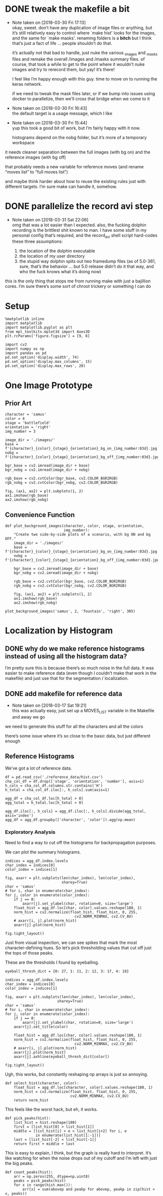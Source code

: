 #+PROPERTY: header-args:jupyter  :session smash
#+PROPERTY: header-args:jupyter+ :kernel datasci-smash
#+PROPERTY: header-args:jupyter+ :output-dir ./jupyter_images

* DONE tweak the makefile a bit
CLOSED: [2018-03-30 Fri 17:18]
- Note taken on [2018-03-30 Fri 17:13] \\
  okay, sweet.  don’t have any duplication of image files or anything, but it’s still relatively easy to control where `make hist' looks for the images, and the same for `make masks'.  renaming folders is a *bitch* but I think that’s just a fact of life … people shouldn’t do that.
  
  it’s actually not that bad to handle, just nuke the various _images and _masks files and remake the overall /images and /masks summary files.  of course, that took a while to get to the point where it wouldn’t nuke images and try to rerecord them, but yay!  it’s there!
  
  I feel like I’m happy enough with this guy.  time to move on to running the keras network.  
  
  if we need to tweak the mask files later, or if we bump into issues using docker to parallelize, then we’ll cross that bridge when we come to it
- Note taken on [2018-03-30 Fri 16:43] \\
  the default target is a usage message, which I like
- Note taken on [2018-03-30 Fri 15:44] \\
  yup this took a good bit of work, but I’m fairly happy with it now.
  
  histograms depend on the nobg folder, but it’s more of a temporary workspace
it needs cleaner separation between the full images (with bg on) and the reference images (with bg off)

that probably needs a new variable for reference moves (and rename “moves list” to “full moves list”)

and maybe think harder about how to reuse the existing rules just with different targets.  I’m sure make can handle it, somehow.

* DONE parallelize the record avi step
CLOSED: [2018-03-31 Sat 22:08]
- Note taken on [2018-03-31 Sat 22:06] \\
  omg that was a lot easier than I expected.  also, the fucking dolphin recording is the brittlest shit known to man.  I have some stuff in my personal config that’s required, and the record_avi shell script hard-codes these three assumptions:
  
  1. the location of the dolphin executable
  2. the location of my user directory
  3. the stupid way dolphin spits out two framedump files (as of 5.0-361, sure, that’s the behavior … but 5.0 release didn’t do it that way, and who the fuck knows what it’s doing now)
this is the only thing that stops me from running make with just a bajillion cores.  I’m sure there’s some sort of chroot trickery or something I can do

* Setup

#+BEGIN_SRC jupyter
  %matplotlib inline
  import matplotlib
  import matplotlib.pyplot as plt
  from mpl_toolkits.mplot3d import Axes3D
  plt.rcParams['figure.figsize'] = [9, 8]
#+END_SRC

#+RESULTS:

#+BEGIN_SRC jupyter
  import cv2
  import numpy as np
  import pandas as pd
  pd.set_option('display.width', 74)
  pd.set_option('display.max_columns', 15)
  pd.set_option('display.max_rows', 20)
#+END_SRC

#+RESULTS:

* One Image Prototype
** Prior Art

#+BEGIN_SRC jupyter
  character = 'samus'
  color = 4
  stage = 'battlefield'
  orientation = 'right'
  img_number = 3
#+END_SRC

#+RESULTS:

#+BEGIN_SRC jupyter
  image_dir = './images/'
  base = f'{character}_{color}_{stage}_{orientation}_bg_on_{img_number:03d}.jpg'
  nobg = f'{character}_{color}_{stage}_{orientation}_bg_off_{img_number:03d}.jpg'
#+END_SRC

#+RESULTS:

#+BEGIN_SRC jupyter
  bgr_base = cv2.imread(image_dir + base)
  bgr_nobg = cv2.imread(image_dir + nobg)

  rgb_base = cv2.cvtColor(bgr_base, cv2.COLOR_BGR2RGB)
  rgb_nobg = cv2.cvtColor(bgr_nobg, cv2.COLOR_BGR2RGB)
#+END_SRC

#+RESULTS:

#+BEGIN_SRC jupyter :results file
  fig, (ax1, ax2) = plt.subplots(1, 2)
  ax1.imshow(rgb_base)
  ax2.imshow(rgb_nobg)
#+END_SRC

#+RESULTS:
[[file:./jupyter_images/93298Tod.png]]

** Convenience Function

#+BEGIN_SRC jupyter
  def plot_background_images(character, color, stage, orientation,
                             img_number):
      "Create two side-by-side plots of a scenario, with bg ON and bg OFF."
      image_dir = './images/'
      base = f'{character}_{color}_{stage}_{orientation}_bg_on_{img_number:03d}.jpg'
      nobg = f'{character}_{color}_{stage}_{orientation}_bg_off_{img_number:03d}.jpg'

      bgr_base = cv2.imread(image_dir + base)
      bgr_nobg = cv2.imread(image_dir + nobg)

      rgb_base = cv2.cvtColor(bgr_base, cv2.COLOR_BGR2RGB)
      rgb_nobg = cv2.cvtColor(bgr_nobg, cv2.COLOR_BGR2RGB)

      fig, (ax1, ax2) = plt.subplots(1, 2)
      ax1.imshow(rgb_base)
      ax2.imshow(rgb_nobg)
#+END_SRC

#+RESULTS:

#+BEGIN_SRC jupyter :results file
  plot_background_images('samus', 2, 'fountain', 'right', 305)
#+END_SRC

#+RESULTS:
[[file:./jupyter_images/93298gyj.png]]

* Localization by Histogram

** DONE why do we make reference histograms instead of using all the histogram data?
CLOSED: [2018-03-05 Mon 14:29]
I’m pretty sure this is because there’s so much noise in the full data.  It was easier to make reference data (even though I couldn’t make that work in the makefile) and just use that for the segmentation / localization.

** DONE add makefile for reference data
CLOSED: [2018-03-17 Sat 19:21]
- Note taken on [2018-03-17 Sat 19:21] \\
  this was actually easy, just set up a MOVES_LIST variable in the Makefile and away we go
we need to generate this stuff for all the characters and all the colors

there’s some issue where it’s so close to the basic data, but just different enough

** Reference Histograms
We’ve got a lot of reference data.
#+BEGIN_SRC jupyter
  df = pd.read_csv('./reference_data/hist.csv')
  cha_col_df = df.drop(['stage', 'orientation', 'number'], axis=1)
  h_cols = cha_col_df.columns.str.contains('H')
  h_total = cha_col_df.iloc[:, h_cols].sum(axis=1)

  agg_df = cha_col_df.loc[h_total > 0]
  agg_total = h_total.loc[h_total > 0]

  agg_df.iloc[:, h_cols] = agg_df.iloc[:, h_cols].divide(agg_total, axis='index')
  agg_df = agg_df.groupby(['character', 'color']).agg(np.mean)
#+END_SRC

#+RESULTS:

*** Exploratory Analysis
:PROPERTIES:
:header-args:jupyter+: :exports none
:END:
Need to find a way to cut off the histograms for backpropagation purposes.

We can plot the summary histograms.
#+BEGIN_SRC jupyter :results file
  indices = agg_df.index.levels
  char_index = indices[0]
  color_index = indices[1]

  fig, axarr = plt.subplots(len(char_index), len(color_index),
                            sharey=True)
  char = 'samus'
  # for i, char in enumerate(char_index):
  for j, color in enumerate(color_index):
      if j == 0:
          axarr[j].set_ylabel(char, rotation=0, size='large')
      float_hist = agg_df.loc[char, color].values.reshape(180, 1)
      norm_hist = cv2.normalize(float_hist, float_hist, 0, 255,
                                  cv2.NORM_MINMAX, cv2.CV_8U)
      # axarr[i, j].plot(norm_hist)
      axarr[j].plot(norm_hist)

  fig.tight_layout()
#+END_SRC

#+RESULTS:
[[file:./jupyter_images/58906J8V.png]]

Just from visual inspection, we can see spikes that mark the most character-defining hues.  So let’s pick thresholding values that cut off just the tops of those peaks.

These are the thresholds I found by eyeballing.
#+BEGIN_SRC jupyter
  eyeball_thresh_dict = {0: 27, 1: 11, 2: 12, 3: 17, 4: 18}
#+END_SRC

#+RESULTS:

#+BEGIN_SRC jupyter :results file
  indices = agg_df.index.levels
  char_index = indices[0]
  color_index = indices[1]

  fig, axarr = plt.subplots(len(char_index), len(color_index),
                          sharey=True)
  char = 'samus'
  # for i, char in enumerate(char_index):
  for j, color in enumerate(color_index):
      if j == 0:
          axarr[j].set_ylabel(char, rotation=0, size='large')
      axarr[j].set_title(color)

      float_hist = agg_df.loc[char, color].values.reshape(180, 1)
      norm_hist = cv2.normalize(float_hist, float_hist, 0, 255,
                                  cv2.NORM_MINMAX, cv2.CV_8U)
      # axarr[i, j].plot(norm_hist)
      axarr[j].plot(norm_hist)
      axarr[j].axhline(eyeball_thresh_dict[color])

  fig.tight_layout()
#+END_SRC

#+RESULTS:
[[file:./jupyter_images/932986Gw.png]]

Ugh, this works, but constantly reshaping np arrays is just so annoying.
#+BEGIN_SRC jupyter
  def select_hist(character, color):
      float_hist = agg_df.loc[character, color].values.reshape(180, 1)
      norm_hist = cv2.normalize(float_hist, float_hist, 0, 255,
                                cv2.NORM_MINMAX, cv2.CV_8U)
      return norm_hist
#+END_SRC

#+RESULTS:

This feels like the worst hack, but eh, it works.
#+BEGIN_SRC jupyter
  def pick_peaks(hist):
      list_hist = hist.reshape(180)
      first = [list_hist[0] > list_hist[1]]
      middle = [list_hist[i] < e > list_hist[i+2] for i, e
                in enumerate(list_hist[1:-1])]
      last = [list_hist[-2] < list_hist[-1]]
      return first + middle + last
#+END_SRC

#+RESULTS:

This is easy to explain, I think, but the graph is really hard to interpret.  It’s like watching for when the noise drops out of my cutoff and I’m left with just the big peaks.
#+BEGIN_SRC jupyter
  def count_peaks(hist):
      arr = np.zeros(255, dtype=np.uint8)
      peaks = pick_peaks(hist)
      for x in range(hist.max()):
          arr[x] = sum(abovep and peakp for abovep, peakp in zip(hist > x, peaks))
      return arr
#+END_SRC

#+RESULTS:

Kinda makes me wonder … if I could write code that sliced off the top 25% of the area under the histogram, would that work?  But JFC I don’t want to write that code.

And this is the hackiest way to find a transition from “noisy peaks” to “big peaks”.  When does my cutoff line get past the noise of closely bunched together peaks and into the signal of distantly removed peaks?
#+BEGIN_SRC jupyter
  from itertools import groupby

  def first_peak_run(hist, min_length=4):
      peaks = count_peaks(hist)
      for k, g in groupby(peaks):
          if len(list(g)) >= min_length:
              peak_count = k
              break
      for i, e in enumerate(peaks):
          if e == peak_count:
              first_index = i
              break
      return first_index
#+END_SRC

#+RESULTS:

And these are the thresholds from my code.

#+BEGIN_SRC jupyter :results verbatim
  calc_thresh_dict = {n: first_peak_run(select_hist('samus', n))
                      for n in range(5)}
  calc_thresh_dict
#+END_SRC

#+RESULTS:
: {0: 10, 1: 12, 2: 11, 3: 14, 4: 27}

Here’s what the thresholds look like, side by side.
#+BEGIN_SRC jupyter :results file
  indices = agg_df.index.levels
  char_index = indices[0]
  color_index = indices[1]

  fig, axarr = plt.subplots(len(char_index), len(color_index),
                          sharey=True)
  char = 'samus'
  # for i, char in enumerate(char_index):
  for j, color in enumerate(color_index):
      if j == 0:
          axarr[j].set_ylabel(char, rotation=0, size='large')
      axarr[j].set_title(color)

      float_hist = agg_df.loc[char, color].values.reshape(180, 1)
      norm_hist = cv2.normalize(float_hist, float_hist, 0, 255,
                                  cv2.NORM_MINMAX, cv2.CV_8U)
      axarr[j].plot(norm_hist)
      axarr[j].axhline(eyeball_thresh_dict[color], color='b')
      axarr[j].axhline(calc_thresh_dict[color], color='r')

  fig.tight_layout()
#+END_SRC

#+RESULTS:
[[file:./jupyter_images/58906HUj.png]]

*** God Dammit the Peak Height Heuristic kinda fails

Check this out.

#+BEGIN_SRC jupyter
  df = pd.read_csv('reference_data/samus_2_fountain_left_bg_off_hist.csv')

  cha_col_df = df.drop(['stage', 'orientation', 'number'], axis=1)
  h_cols = cha_col_df.columns.str.contains('H')
  h_total = cha_col_df.iloc[:, h_cols].sum(axis=1)

  cha_col_df = cha_col_df.loc[h_total > 0]
  h_total = h_total.loc[h_total > 0]

  cha_col_df.iloc[:, h_cols] = cha_col_df.iloc[:, h_cols].divide(h_total, axis='index')
  agg_df = cha_col_df.groupby(['character', 'color']).agg(np.mean)

  float_hist = agg_df.loc['samus', 2].values
  float_hist = float_hist.reshape(len(float_hist), 1)
  back_proj_hist = cv2.normalize(float_hist, float_hist,
                                 alpha=0, beta=int8_max,
                                 norm_type=cv2.NORM_MINMAX,
                                 dtype=cv2.CV_8U)
  back_proj_hist = back_proj_hist.reshape(len(back_proj_hist))
#+END_SRC

#+RESULTS:

#+BEGIN_SRC jupyter :results file
  plt.plot(back_proj_hist)
#+END_SRC

#+RESULTS:
[[file:./jupyter_images/589061ID.png]]

Tough to eyeball the problem buuuuut the first peak here is actually 4 units high.  Our heuristic of “climb up until you get to a peak 4 higher than the last one” doesn’t really work.  We could probably tweak it, like “ignore the first peak” but seriously this is starting to smell like real hack work.

Let’s try cutting off the top X% of the histogram.

#+BEGIN_SRC jupyter
  def cutoff_thresh(hist, percentage=0.25):
      "Determine a threshold to select the top percentage of HIST."
      total_area = hist.sum()
      result = 0
      for x in range(hist.max(), 0, -1):
          cutoff_area = sum(map(lambda e: max(e - x, 0), hist))
          if cutoff_area > total_area * percentage:
              result = x
              break
      return result
#+END_SRC

#+RESULTS:

Nope, that’s shitty, there’s no real good correspondence with the stuff I found earlier.
#+NAME: perc_thresh_code
#+BEGIN_SRC jupyter :var perc=0.55 :results verbatim
  perc_thresh_dict = {n: cutoff_thresh(select_hist('samus', n).reshape(180),
                                       percentage=perc) for n in range(5)}
  perc_thresh_dict
#+END_SRC

#+RESULTS:
: {0: 22, 1: 14, 2: 11, 3: 16, 4: 15}

#+BEGIN_SRC jupyter :results file
  indices = agg_df.index.levels
  char_index = indices[0]
  color_index = indices[1]

  fig, axarr = plt.subplots(len(char_index), len(color_index),
                          sharey=True)
  char = 'samus'
  # for i, char in enumerate(char_index):
  for j, color in enumerate(color_index):
      if j == 0:
          axarr[j].set_ylabel(char, rotation=0, size='large')
      axarr[j].set_title(color)

      float_hist = agg_df.loc[char, color].values.reshape(180, 1)
      norm_hist = cv2.normalize(float_hist, float_hist, 0, 255,
                                  cv2.NORM_MINMAX, cv2.CV_8U)
      axarr[j].plot(norm_hist)
      axarr[j].axhline(perc_thresh_dict[color], color='b')
      axarr[j].axhline(calc_thresh_dict[color], color='r')

  fig.tight_layout()
#+END_SRC

#+RESULTS:
[[file:./jupyter_images/58906GEz.png]]

Hmm but actually maybe that’s not so bad?

** Object Segmentation and Localization

So let’s now see how we can do with object localization / segmentation.  That is to say, how well can we come up with bounding boxes / object masks.  There are two ways to segment: just straight masking of the images; and hue backprojection plus thresholding.  Let’s take a look at some random examples, find some edge cases, and move on.

#+BEGIN_SRC jupyter
  def four_images(character, color, stage, orientation, img_number,
                  agg_df, thresh_dict):

      img_name_on = f'./images/{character}_{color}_{stage}_{orientation}_bg_on_{img_number:03d}.jpg'
      rgb_img = cv2.cvtColor(cv2.imread(img_name_on), cv2.COLOR_BGR2RGB)

      img_name_off = f'./images/{character}_{color}_{stage}_{orientation}_bg_off_{img_number:03d}.jpg'
      hsv_img = cv2.cvtColor(cv2.imread(img_name_off), cv2.COLOR_BGR2HSV)
      hsv_mask = cv2.inRange(hsv_img, np.array([0, 50, 50]),
                          np.array([179, 255, 255]))
      h_img = hsv_img[:, :, 0]
      h_hist = cv2.calcHist([h_img], [0], hsv_mask, [180], [0, 180])

      target_hist = agg_df.loc[character, color].values.reshape(180, 1)
      norm_hist = cv2.normalize(target_hist, target_hist, 0, 255,
                              cv2.NORM_MINMAX, cv2.CV_8U)
      back_proj = norm_hist.flatten()[h_img.ravel()].reshape(h_img.shape)
      back_proj &= hsv_mask

      _, thresh_img = cv2.threshold(back_proj, thresh_dict[color],
                                    255, cv2.THRESH_BINARY)

      blur_img = cv2.GaussianBlur(thresh_img, (11, 11), 0)
      _, contours, _ = cv2.findContours(blur_img, cv2.RETR_EXTERNAL,
                                      cv2.CHAIN_APPROX_SIMPLE)
      contours = sorted(contours, key=cv2.contourArea, reverse=True)
      if contours:
          large_contour = contours[0]
          x, y, w, h = cv2.boundingRect(large_contour)
          final_img = cv2.rectangle(rgb_img.copy(), (x, y),
                                    (x + w, y + h), 255, 3)
          final_mask = cv2.rectangle(np.zeros(blur_img.shape,
                                              dtype=np.uint8),
                                     (x, y), (x + w, y + h), 255, -1)
          final_mask &= blur_img
      else:
          final_img = rgb_img
          final_mask = np.zeros(blur_img.shape)

      return hsv_mask, thresh_img, final_img, final_mask
#+END_SRC

#+RESULTS:

I think I actually may get better results from including just the tip of the last noisy peak?
#+NAME: calc_thresh_code
#+BEGIN_SRC jupyter :results verbatim
  calc_thresh_dict = {n: first_peak_run(select_hist('samus', n)) - 1
                      for n in range(5)}
  calc_thresh_dict
#+END_SRC

#+RESULTS:
: {0: 9, 1: 11, 2: 10, 3: 13, 4: 26}

#+BEGIN_SRC jupyter :results file
  indices = agg_df.index.levels
  char_index = indices[0]
  color_index = indices[1]

  nrows = 4
  ncols = 5

  fig, axarr = plt.subplots(nrows, ncols, sharey=True)

  for i in range(ncols):
      char = 'samus'
      color = np.random.choice(5)
      stage = np.random.choice(['final', 'fountain', 'stadium', 'story',
                              'battlefield', 'dreamland'])
      orientation = np.random.choice(['left', 'right'])
      img_number = np.random.randint(300)

      mask, thresh, final, segment = four_images(char, color, stage,
                                                 orientation,
                                                 img_number,
                                                 agg_df,
                                                 perc_thresh_dict)

      axarr[0, i].imshow(mask, cmap='gray')
      axarr[1, i].imshow(thresh, cmap='gray')
      axarr[2, i].imshow(final)
      axarr[3, i].imshow(segment, cmap='gray')
#+END_SRC

#+RESULTS:
[[file:./jupyter_images/58906GSb.png]]

This produces some really decent localization annotations.  And when we intersect the hue mask with the bounding box we get some decent segmentation.

There are definitely some bullshit edge cases.  Samus has a lot of yellow and red in her costume.  She also makes a lot of fire (yellow/red/orange) that gets found as a false positive.  In extreme cases, like when she’s curled in a ball above an exploding bomb, the bomb explosion is found but nothing of her.  Additionally, Yoshi’s Story has these red shy guys that are frequent false-positives.

Part of me says, go ahead and train the fucking Keras model.  If / when it gets shitty results, come back and clean the data some more.

*** Does it work with the reference data?
We got in trouble earlier trying to use the thresholding algorithm with a different data set.  Is the percentile algorithm better?

#+BEGIN_SRC jupyter
  def read_agg_df(path):
      df = pd.read_csv(path)

      cha_col_df = df.drop(['stage', 'orientation', 'number'], axis=1)
      h_cols = cha_col_df.columns.str.contains('H')
      h_total = cha_col_df.iloc[:, h_cols].sum(axis=1)

      cha_col_df = cha_col_df.loc[h_total > 0]
      h_total = h_total.loc[h_total > 0]

      cha_col_df.iloc[:, h_cols] = cha_col_df.iloc[:, h_cols].divide(h_total, axis='index')
      agg_df = cha_col_df.groupby(['character', 'color']).agg(np.mean)
      return agg_df
#+END_SRC

#+RESULTS:

#+NAME: set_agg_df
#+HEADER: :var path="reference_data/samus_2_fountain_left_bg_off_hist.csv"
#+BEGIN_SRC jupyter
  agg_df = read_agg_df(path)
#+END_SRC

#+RESULTS: set_agg_df

And let’s redefine that histogram function to be more functional, less global variable.

#+BEGIN_SRC jupyter
  def select_hist(agg_df, character, color):
      float_hist = agg_df.loc[character, color].values.reshape(180, 1)
      norm_hist = cv2.normalize(float_hist, float_hist, 0, 255,
                                cv2.NORM_MINMAX, cv2.CV_8U)
      return norm_hist.reshape(180)
#+END_SRC

#+RESULTS:

Check it works.

#+BEGIN_SRC jupyter
  cutoff_thresh(select_hist(agg_df, 'samus', 2))
#+END_SRC

#+RESULTS:
: 40

Okay so that’s a number, but where is it on the histogram?

#+BEGIN_SRC jupyter :results file
  plt.plot(select_hist(agg_df, 'samus', 2))
  plt.axhline(cutoff_thresh(select_hist(agg_df, 'samus', 2)))
#+END_SRC

#+RESULTS:
[[file:./jupyter_images/589060Tv.png]]

Eh?  Looks okay?  How does it perform on my data set?

Gotta get all the reference histograms.

#+CALL: set_agg_df(path="reference_data/hist.csv")

#+RESULTS:

#+NAME: set_perc_thresh
#+BEGIN_SRC jupyter :var perc=0.55 :results verbatim
  perc_thresh_dict = {n: cutoff_thresh(select_hist(agg_df, 'samus', n),
                                       percentage=perc) for n in range(5)}
  perc_thresh_dict
#+END_SRC

#+RESULTS: set_perc_thresh
: {0: 22, 1: 14, 2: 11, 3: 16, 4: 15}

Let’s make that image code reusable.

#+NAME: make_segmented_images
#+HEADER: :var dictionary="perc_thresh_dict"
#+BEGIN_SRC jupyter :results file
  indices = agg_df.index.levels
  char_index = indices[0]
  color_index = indices[1]

  nrows = 4
  ncols = 5

  fig, axarr = plt.subplots(nrows, ncols, sharey=True)

  for i in range(ncols):
      char = 'samus'
      color = np.random.choice(5)
      stage = np.random.choice(['final', 'fountain', 'stadium', 'story',
                              'battlefield', 'dreamland'])
      orientation = np.random.choice(['left', 'right'])
      img_number = np.random.randint(300)

      mask, thresh, final, segment = four_images(char, color, stage,
                                                 orientation,
                                                 img_number,
                                                 agg_df,
                                                 eval(dictionary))

      axarr[0, i].imshow(mask, cmap='gray')
      axarr[1, i].imshow(thresh, cmap='gray')
      axarr[2, i].imshow(final)
      axarr[3, i].imshow(segment, cmap='gray')
#+END_SRC

#+CALL: make_segmented_images(dictionary="perc_thresh_dict")

#+RESULTS:
[[file:./jupyter_images/58906bAq.png]]

Not bad.  I like how it’s better at picking up Samus’ gun.  Still got those shy guy and fire problems.

What about different thresholds?

#+CALL: set_perc_thresh(perc=0.55)

#+RESULTS:
: {0: 22, 1: 14, 2: 11, 3: 16, 4: 15}

#+CALL: make_segmented_images(dictionary="perc_thresh_dict")

#+RESULTS:
[[file:./jupyter_images/58906Pw2.png]]

I can’t really tell a difference from eyeballing.  Obvi a lower percentage / higher cutoff produces grainier / more disjointed masks.  Let’s just arbitrarily pick 55% as our threshold.

Yeah, fine, works with ref data.

* Neural Network Training
The hard part!  The fun part!  The part where I need a mentor!  Let’s do it!

** Follow a Keras tutorial
I like https://www.kaggle.com/xingyang/show-me-the-fishes-object-localization-with-cnn
 for the code, though it references [[file:~/Code/deepsense-whales][file:~/Code/deepsense-whales]] too.

#+NAME: fishes-localization
#+BEGIN_SRC jupyter :eval never
  """
      In order to run this script, you need to download the annotation files from https://www.kaggle.com/c/the-nature-conservancy-fisheries-monitoring/discussion/25902 and modify the DATASET_FOLDER_PATH variable. The script has been tested on Python 3.6 with latest packages. You might need to modify the script because of the possible compatibility issues.
      The localization algorithm implemented here could achieve satisfactory results on the testing dataset. To further improve the performance, you may find the following links useful.
      https://deepsense.io/deep-learning-right-whale-recognition-kaggle/
      http://felixlaumon.github.io/2015/01/08/kaggle-right-whale.html
      https://blog.keras.io/building-powerful-image-classification-models-using-very-little-data.html
  """
  assert False

  import matplotlib
  matplotlib.use("Agg")

  import os
  import glob
  import shutil
  import json
  import pylab
  import numpy as np
  from keras.applications.vgg16 import VGG16
  from keras.callbacks import Callback, EarlyStopping, ModelCheckpoint
  from keras.layers import Dense, Dropout, Flatten, Input
  from keras.layers.normalization import BatchNormalization
  from keras.models import Model
  from keras.optimizers import Adam
  from keras.preprocessing.image import ImageDataGenerator
  from keras.utils.visualize_util import plot
  from scipy.misc import imread, imsave, imresize
  from sklearn.cluster import DBSCAN
  from sklearn.model_selection import GroupShuffleSplit

  # Dataset
  DATASET_FOLDER_PATH = os.path.join(os.path.expanduser("~"), "Documents/Dataset/The Nature Conservancy Fisheries Monitoring")
  TRAIN_FOLDER_PATH = os.path.join(DATASET_FOLDER_PATH, "train")
  TEST_FOLDER_PATH = os.path.join(DATASET_FOLDER_PATH, "test_stg1")
  LOCALIZATION_FOLDER_PATH = os.path.join(DATASET_FOLDER_PATH, "localization")
  ANNOTATION_FOLDER_PATH = os.path.join(DATASET_FOLDER_PATH, "annotations")
  CLUSTERING_RESULT_FILE_PATH = os.path.join(DATASET_FOLDER_PATH, "clustering_result.npy")

  # Workspace
  WORKSPACE_FOLDER_PATH = os.path.join("/tmp", os.path.basename(DATASET_FOLDER_PATH))
  CLUSTERING_FOLDER_PATH = os.path.join(WORKSPACE_FOLDER_PATH, "clustering")
  ACTUAL_DATASET_FOLDER_PATH = os.path.join(WORKSPACE_FOLDER_PATH, "actual_dataset")
  ACTUAL_TRAIN_ORIGINAL_FOLDER_PATH = os.path.join(ACTUAL_DATASET_FOLDER_PATH, "train_original")
  ACTUAL_VALID_ORIGINAL_FOLDER_PATH = os.path.join(ACTUAL_DATASET_FOLDER_PATH, "valid_original")
  ACTUAL_TRAIN_LOCALIZATION_FOLDER_PATH = os.path.join(ACTUAL_DATASET_FOLDER_PATH, "train_localization")
  ACTUAL_VALID_LOCALIZATION_FOLDER_PATH = os.path.join(ACTUAL_DATASET_FOLDER_PATH, "valid_localization")

  # Output
  OUTPUT_FOLDER_PATH = os.path.join(DATASET_FOLDER_PATH, "{}_output".format(os.path.basename(__file__).split(".")[0]))
  VISUALIZATION_FOLDER_PATH = os.path.join(OUTPUT_FOLDER_PATH, "Visualization")
  OPTIMAL_WEIGHTS_FOLDER_PATH = os.path.join(OUTPUT_FOLDER_PATH, "Optimal Weights")
  OPTIMAL_WEIGHTS_FILE_RULE = os.path.join(OPTIMAL_WEIGHTS_FOLDER_PATH, "epoch_{epoch:03d}-loss_{loss:.5f}-val_loss_{val_loss:.5f}.h5")

  # Image processing
  IMAGE_ROW_SIZE = 256
  IMAGE_COLUMN_SIZE = 256

  # Training and Testing procedure
  MAXIMUM_EPOCH_NUM = 1000
  PATIENCE = 100
  BATCH_SIZE = 32
  INSPECT_SIZE = 4

  def reformat_testing_dataset():
      # Create a dummy folder
      dummy_test_folder_path = os.path.join(TEST_FOLDER_PATH, "dummy")
      os.makedirs(dummy_test_folder_path, exist_ok=True)

      # Move files to the dummy folder if needed
      file_path_list = glob.glob(os.path.join(TEST_FOLDER_PATH, "*"))
      for file_path in file_path_list:
          if os.path.isfile(file_path):
              shutil.move(file_path, os.path.join(dummy_test_folder_path, os.path.basename(file_path)))

  def load_annotation():
      annotation_dict = {}
      annotation_file_path_list = glob.glob(os.path.join(ANNOTATION_FOLDER_PATH, "*.json"))
      for annotation_file_path in annotation_file_path_list:
          with open(annotation_file_path) as annotation_file:
              annotation_file_content = json.load(annotation_file)
              for item in annotation_file_content:
                  key = os.path.basename(item["filename"])
                  if key in annotation_dict:
                      assert False, "Found existing key {}!!!".format(key)
                  value = []
                  for annotation in item["annotations"]:
                      value.append(np.clip((annotation["x"], annotation["width"], annotation["y"], annotation["height"]), 0, np.inf).astype(np.int))
                  annotation_dict[key] = value
      return annotation_dict

  def reformat_localization():
      print("Creating the localization folder ...")
      os.makedirs(LOCALIZATION_FOLDER_PATH, exist_ok=True)

      print("Loading annotation ...")
      annotation_dict = load_annotation()

      original_image_path_list = glob.glob(os.path.join(TRAIN_FOLDER_PATH, "*/*"))
      for original_image_path in original_image_path_list:
          localization_image_path = LOCALIZATION_FOLDER_PATH + original_image_path[len(TRAIN_FOLDER_PATH):]
          if os.path.isfile(localization_image_path):
              continue

          localization_image_content = np.zeros(imread(original_image_path).shape[:2], dtype=np.uint8)
          for annotation_x, annotation_width, annotation_y, annotation_height in annotation_dict.get(os.path.basename(original_image_path), []):
              localization_image_content[annotation_y:annotation_y + annotation_height, annotation_x:annotation_x + annotation_width] = 255

          os.makedirs(os.path.abspath(os.path.join(localization_image_path, os.pardir)), exist_ok=True)
          imsave(localization_image_path, localization_image_content)

  def perform_CV(image_path_list, resized_image_row_size=64, resized_image_column_size=64):
      if os.path.isfile(CLUSTERING_RESULT_FILE_PATH):
          print("Loading clustering result ...")
          image_name_to_cluster_ID_array = np.load(CLUSTERING_RESULT_FILE_PATH)
          image_name_to_cluster_ID_dict = dict(image_name_to_cluster_ID_array)
          cluster_ID_array = np.array([image_name_to_cluster_ID_dict[os.path.basename(image_path)] for image_path in image_path_list], dtype=np.int)
      else:
          print("Reading image content ...")
          image_content_array = np.array([imresize(imread(image_path), (resized_image_row_size, resized_image_column_size)) for image_path in image_path_list])
          image_content_array = np.reshape(image_content_array, (len(image_content_array), -1))
          image_content_array = np.array([(image_content - image_content.mean()) / image_content.std() for image_content in image_content_array], dtype=np.float32)

          print("Apply clustering ...")
          cluster_ID_array = DBSCAN(eps=1.5 * resized_image_row_size * resized_image_column_size, min_samples=20, metric="l1", n_jobs=-1).fit_predict(image_content_array)

          print("Saving clustering result ...")
          image_name_to_cluster_ID_array = np.transpose(np.vstack(([os.path.basename(image_path) for image_path in image_path_list], cluster_ID_array)))
          np.save(CLUSTERING_RESULT_FILE_PATH, image_name_to_cluster_ID_array)

      print("The ID value and count are as follows:")
      cluster_ID_values, cluster_ID_counts = np.unique(cluster_ID_array, return_counts=True)
      for cluster_ID_value, cluster_ID_count in zip(cluster_ID_values, cluster_ID_counts):
          print("{}\t{}".format(cluster_ID_value, cluster_ID_count))

      print("Visualizing clustering result ...")
      shutil.rmtree(CLUSTERING_FOLDER_PATH, ignore_errors=True)
      for image_path, cluster_ID in zip(image_path_list, cluster_ID_array):
          sub_clustering_folder_path = os.path.join(CLUSTERING_FOLDER_PATH, str(cluster_ID))
          if not os.path.isdir(sub_clustering_folder_path):
              os.makedirs(sub_clustering_folder_path)
          os.symlink(image_path, os.path.join(sub_clustering_folder_path, os.path.basename(image_path)))

      cv_object = GroupShuffleSplit(n_splits=100, test_size=0.2, random_state=0)
      for cv_index, (train_index_array, valid_index_array) in enumerate(cv_object.split(X=np.zeros((len(cluster_ID_array), 1)), groups=cluster_ID_array), start=1):
          print("Checking cv {} ...".format(cv_index))
          valid_sample_ratio = len(valid_index_array) / (len(train_index_array) + len(valid_index_array))
          if -1 in np.unique(cluster_ID_array[train_index_array]) and valid_sample_ratio > 0.15 and valid_sample_ratio < 0.25:
              train_unique_label, train_unique_counts = np.unique([image_path.split("/")[-2] for image_path in np.array(image_path_list)[train_index_array]], return_counts=True)
              valid_unique_label, valid_unique_counts = np.unique([image_path.split("/")[-2] for image_path in np.array(image_path_list)[valid_index_array]], return_counts=True)
              if np.array_equal(train_unique_label, valid_unique_label):
                  train_unique_ratio = train_unique_counts / np.sum(train_unique_counts)
                  valid_unique_ratio = valid_unique_counts / np.sum(valid_unique_counts)
                  print("Using {:.2f}% original training samples as validation samples ...".format(valid_sample_ratio * 100))
                  print("For training samples: {}".format(train_unique_ratio))
                  print("For validation samples: {}".format(valid_unique_ratio))
                  return train_index_array, valid_index_array

      assert False

  def reorganize_dataset():
      # Get list of files
      original_image_path_list = sorted(glob.glob(os.path.join(TRAIN_FOLDER_PATH, "*/*")))
      localization_image_path_list = sorted(glob.glob(os.path.join(LOCALIZATION_FOLDER_PATH, "*/*")))

      # Sanity check
      original_image_name_list = [os.path.basename(image_path) for image_path in original_image_path_list]
      localization_image_name_list = [os.path.basename(image_path) for image_path in localization_image_path_list]
      assert np.array_equal(original_image_name_list, localization_image_name_list)

      # Perform Cross Validation
      train_index_array, valid_index_array = perform_CV(original_image_path_list)

      # Create symbolic links
      shutil.rmtree(ACTUAL_DATASET_FOLDER_PATH, ignore_errors=True)
      for (actual_original_folder_path, actual_localization_folder_path), index_array in zip(
              ((ACTUAL_TRAIN_ORIGINAL_FOLDER_PATH, ACTUAL_TRAIN_LOCALIZATION_FOLDER_PATH),
              (ACTUAL_VALID_ORIGINAL_FOLDER_PATH, ACTUAL_VALID_LOCALIZATION_FOLDER_PATH)),
              (train_index_array, valid_index_array)):
          for index_value in index_array:
              original_image_path = original_image_path_list[index_value]
              localization_image_path = localization_image_path_list[index_value]

              path_suffix = original_image_path[len(TRAIN_FOLDER_PATH):]
              assert path_suffix == localization_image_path[len(LOCALIZATION_FOLDER_PATH):]

              if path_suffix[1:].startswith("NoF"):
                  continue

              actual_original_image_path = actual_original_folder_path + path_suffix
              actual_localization_image_path = actual_localization_folder_path + path_suffix

              os.makedirs(os.path.abspath(os.path.join(actual_original_image_path, os.pardir)), exist_ok=True)
              os.makedirs(os.path.abspath(os.path.join(actual_localization_image_path, os.pardir)), exist_ok=True)

              os.symlink(original_image_path, actual_original_image_path)
              os.symlink(localization_image_path, actual_localization_image_path)

      return len(glob.glob(os.path.join(ACTUAL_TRAIN_ORIGINAL_FOLDER_PATH, "*/*"))), len(glob.glob(os.path.join(ACTUAL_VALID_ORIGINAL_FOLDER_PATH, "*/*")))

  def init_model(target_num=4, FC_block_num=2, FC_feature_dim=512, dropout_ratio=0.5, learning_rate=0.0001):
      # Get the input tensor
      input_tensor = Input(shape=(3, IMAGE_ROW_SIZE, IMAGE_COLUMN_SIZE))

      # Convolutional blocks
      pretrained_model = VGG16(include_top=False, weights="imagenet")
      for layer in pretrained_model.layers:
          layer.trainable = False
      output_tensor = pretrained_model(input_tensor)

      # FullyConnected blocks
      output_tensor = Flatten()(output_tensor)
      for _ in range(FC_block_num):
          output_tensor = Dense(FC_feature_dim, activation="relu")(output_tensor)
          output_tensor = BatchNormalization()(output_tensor)
          output_tensor = Dropout(dropout_ratio)(output_tensor)
      output_tensor = Dense(target_num, activation="sigmoid")(output_tensor)

      # Define and compile the model
      model = Model(input_tensor, output_tensor)
      model.compile(optimizer=Adam(lr=learning_rate), loss="mse")
      plot(model, to_file=os.path.join(OPTIMAL_WEIGHTS_FOLDER_PATH, "model.png"), show_shapes=True, show_layer_names=True)

      return model

  def convert_localization_to_annotation(localization_array, row_size=IMAGE_ROW_SIZE, column_size=IMAGE_COLUMN_SIZE):
      annotation_list = []
      for localization in localization_array:
          localization = localization[0]

          mask_along_row = np.max(localization, axis=1) > 0.5
          row_start_index = np.argmax(mask_along_row)
          row_end_index = len(mask_along_row) - np.argmax(np.flipud(mask_along_row)) - 1

          mask_along_column = np.max(localization, axis=0) > 0.5
          column_start_index = np.argmax(mask_along_column)
          column_end_index = len(mask_along_column) - np.argmax(np.flipud(mask_along_column)) - 1

          annotation = (row_start_index / row_size, (row_end_index - row_start_index) / row_size, column_start_index / column_size, (column_end_index - column_start_index) / column_size)
          annotation_list.append(annotation)

      return np.array(annotation_list).astype(np.float32)

  def convert_annotation_to_localization(annotation_array, row_size=IMAGE_ROW_SIZE, column_size=IMAGE_COLUMN_SIZE):
      localization_list = []
      for annotation in annotation_array:
          localization = np.zeros((row_size, column_size))

          row_start_index = np.max((0, int(annotation[0] * row_size)))
          row_end_index = np.min((row_start_index + int(annotation[1] * row_size), row_size - 1))

          column_start_index = np.max((0, int(annotation[2] * column_size)))
          column_end_index = np.min((column_start_index + int(annotation[3] * column_size), column_size - 1))

          localization[row_start_index:row_end_index + 1, column_start_index:column_end_index + 1] = 1
          localization_list.append(np.expand_dims(localization, axis=0))

      return np.array(localization_list).astype(np.float32)

  def load_dataset(folder_path_list, color_mode_list, batch_size, classes=None, class_mode=None, shuffle=True, seed=None, apply_conversion=False):
      # Get the generator of the dataset
      data_generator_list = []
      for folder_path, color_mode in zip(folder_path_list, color_mode_list):
          data_generator_object = ImageDataGenerator(
              rotation_range=10,
              width_shift_range=0.05,
              height_shift_range=0.05,
              shear_range=0.05,
              zoom_range=0.2,
              horizontal_flip=True,
              rescale=1.0 / 255)
          data_generator = data_generator_object.flow_from_directory(
              directory=folder_path,
              target_size=(IMAGE_ROW_SIZE, IMAGE_COLUMN_SIZE),
              color_mode=color_mode,
              classes=classes,
              class_mode=class_mode,
              batch_size=batch_size,
              shuffle=shuffle,
              seed=seed)
          data_generator_list.append(data_generator)

      # Sanity check
      filenames_list = [data_generator.filenames for data_generator in data_generator_list]
      assert all(filenames == filenames_list[0] for filenames in filenames_list)

      if apply_conversion:
          assert len(data_generator_list) == 2
          for X_array, Y_array in zip(*data_generator_list):
              yield (X_array, convert_localization_to_annotation(Y_array))
      else:
          for array_tuple in zip(*data_generator_list):
              yield array_tuple

  class InspectPrediction(Callback):
      def __init__(self, data_generator_list):
          super(InspectPrediction, self).__init__()

          self.data_generator_list = data_generator_list

      def on_epoch_end(self, epoch, logs=None):
          for data_generator_index, data_generator in enumerate(self.data_generator_list, start=1):
              X_array, GT_Y_array = next(data_generator)
              P_Y_array = convert_annotation_to_localization(self.model.predict_on_batch(X_array))

              for sample_index, (X, GT_Y, P_Y) in enumerate(zip(X_array, GT_Y_array, P_Y_array), start=1):
                  pylab.figure()
                  pylab.subplot(1, 3, 1)
                  pylab.imshow(np.rollaxis(X, 0, 3))
                  pylab.title("X")
                  pylab.axis("off")
                  pylab.subplot(1, 3, 2)
                  pylab.imshow(GT_Y[0], cmap="gray")
                  pylab.title("GT_Y")
                  pylab.axis("off")
                  pylab.subplot(1, 3, 3)
                  pylab.imshow(P_Y[0], cmap="gray")
                  pylab.title("P_Y")
                  pylab.axis("off")
                  pylab.savefig(os.path.join(VISUALIZATION_FOLDER_PATH, "Epoch_{}_Split_{}_Sample_{}.png".format(epoch + 1, data_generator_index, sample_index)))
                  pylab.close()

  class InspectLoss(Callback):
      def __init__(self):
          super(InspectLoss, self).__init__()

          self.train_loss_list = []
          self.valid_loss_list = []

      def on_epoch_end(self, epoch, logs=None):
          train_loss = logs.get("loss")
          valid_loss = logs.get("val_loss")
          self.train_loss_list.append(train_loss)
          self.valid_loss_list.append(valid_loss)
          epoch_index_array = np.arange(len(self.train_loss_list)) + 1

          pylab.figure()
          pylab.plot(epoch_index_array, self.train_loss_list, "yellowgreen", label="train_loss")
          pylab.plot(epoch_index_array, self.valid_loss_list, "lightskyblue", label="valid_loss")
          pylab.grid()
          pylab.legend(bbox_to_anchor=(0., 1.02, 1., .102), loc=2, ncol=2, mode="expand", borderaxespad=0.)
          pylab.savefig(os.path.join(OUTPUT_FOLDER_PATH, "Loss Curve.png"))
          pylab.close()

  def run():
      print("Creating folders ...")
      os.makedirs(VISUALIZATION_FOLDER_PATH, exist_ok=True)
      os.makedirs(OPTIMAL_WEIGHTS_FOLDER_PATH, exist_ok=True)

      print("Reformatting testing dataset ...")
      reformat_testing_dataset()

      print("Reformatting localization ...")
      reformat_localization()

      print("Reorganizing dataset ...")
      train_sample_num, valid_sample_num = reorganize_dataset()

      print("Initializing model ...")
      model = init_model()

      weights_file_path_list = sorted(glob.glob(os.path.join(OPTIMAL_WEIGHTS_FOLDER_PATH, "*.h5")))
      if len(weights_file_path_list) == 0:
          print("Performing the training procedure ...")
          train_generator = load_dataset(folder_path_list=[ACTUAL_TRAIN_ORIGINAL_FOLDER_PATH, ACTUAL_TRAIN_LOCALIZATION_FOLDER_PATH], color_mode_list=["rgb", "grayscale"], batch_size=BATCH_SIZE, seed=0, apply_conversion=True)
          valid_generator = load_dataset(folder_path_list=[ACTUAL_VALID_ORIGINAL_FOLDER_PATH, ACTUAL_VALID_LOCALIZATION_FOLDER_PATH], color_mode_list=["rgb", "grayscale"], batch_size=BATCH_SIZE, seed=0, apply_conversion=True)
          train_generator_for_inspection = load_dataset(folder_path_list=[ACTUAL_TRAIN_ORIGINAL_FOLDER_PATH, ACTUAL_TRAIN_LOCALIZATION_FOLDER_PATH], color_mode_list=["rgb", "grayscale"], batch_size=INSPECT_SIZE, seed=1)
          valid_generator_for_inspection = load_dataset(folder_path_list=[ACTUAL_VALID_ORIGINAL_FOLDER_PATH, ACTUAL_VALID_LOCALIZATION_FOLDER_PATH], color_mode_list=["rgb", "grayscale"], batch_size=INSPECT_SIZE, seed=1)
          earlystopping_callback = EarlyStopping(monitor="val_loss", patience=PATIENCE)
          modelcheckpoint_callback = ModelCheckpoint(OPTIMAL_WEIGHTS_FILE_RULE, monitor="val_loss", save_best_only=True, save_weights_only=True)
          inspectprediction_callback = InspectPrediction([train_generator_for_inspection, valid_generator_for_inspection])
          inspectloss_callback = InspectLoss()
          model.fit_generator(generator=train_generator,
                              samples_per_epoch=train_sample_num,
                              validation_data=valid_generator,
                              nb_val_samples=valid_sample_num,
                              callbacks=[earlystopping_callback, modelcheckpoint_callback, inspectprediction_callback, inspectloss_callback],
                              nb_epoch=MAXIMUM_EPOCH_NUM, verbose=2)
          weights_file_path_list = sorted(glob.glob(os.path.join(OPTIMAL_WEIGHTS_FOLDER_PATH, "*.h5")))

      print("All done!")

  if __name__ == "__main__":
      run()
#+END_SRC

There’s this thing with the input tensor below.  The shape parameter varies with the Keras backend.  Ugh.  Couldn’t ask for two parameters and handle that logic yourself?  Or I dunno.  Everything is terrible.

Note also that the final loss is measured by mean squared error and we’re targeting four neurons.  Makes sense in my base case.  Eventually may have to learn how to model two different losses at the same time, to do category and regression.

#+BEGIN_SRC jupyter
  from keras.applications.vgg16 import VGG16
  from keras.layers import Dense, Dropout, Flatten, Input
  from keras.layers.normalization import BatchNormalization
  from keras.models import Model
  from keras.optimizers import Adam

  # Image processing
  IMAGE_ROW_SIZE = 584
  IMAGE_COLUMN_SIZE = 480

  def init_model(target_num=4, FC_block_num=2, FC_feature_dim=512, dropout_ratio=0.5, learning_rate=0.0001):
      # Get the input tensor
      input_tensor = Input(shape=(IMAGE_ROW_SIZE, IMAGE_COLUMN_SIZE, 3))

      # Convolutional blocks
      pretrained_model = VGG16(include_top=False, weights="imagenet")
      for layer in pretrained_model.layers:
          layer.trainable = False
      output_tensor = pretrained_model(input_tensor)

      # FullyConnected blocks
      output_tensor = Flatten()(output_tensor)
      for _ in range(FC_block_num):
          output_tensor = Dense(FC_feature_dim, activation="relu")(output_tensor)
          output_tensor = BatchNormalization()(output_tensor)
          output_tensor = Dropout(dropout_ratio)(output_tensor)
      output_tensor = Dense(target_num, activation="sigmoid")(output_tensor)

      # Define and compile the model
      model = Model(input_tensor, output_tensor)
      model.compile(optimizer=Adam(lr=learning_rate), loss="mse")

      return model
#+END_SRC

#+RESULTS:

#+BEGIN_SRC jupyter :results replace :file model.png :output-dir
  model = init_model()

  from keras.utils.vis_utils import plot_model
  plot_model(model, show_shapes=True, show_layer_names=True)
#+END_SRC

#+RESULTS:
[[file:model.png]]

Time to generate some training and validation sets.

Here’s a snag, though.  If we wanna do data augmentation (and I guess we do?) then we can’t easily pull out =(image, annotation)= pairs.  It’s simple to randomly transform the images with ~ImageDataGenerator.flow_from_directory~ but *good luck* trying to apply the same set of random transformations to the annotations.

I kinda wonder if there’s an element here from Gelman’s modeling advice.  We could try to model the bounding box of the character, try to predict four numbers =(x, y, l, w)= … or we could try to model the segmentation of the character, all pixel-by-pixel probabilities of being the character or not, and *then* reduce that to a bounding box at the end if you want.

So, quick digression, we’ve gotta process the images to their masks.

** Mask Script

#+BEGIN_SRC jupyter :tangle scripts/process_masks.py :eval no
  import os
  import sys
  import argparse
  import re
  from itertools import groupby

  import numpy as np
  import pandas as pd
  import cv2

  int8_max = 255

  hue_chan = 0
  hue_min = 0
  hue_max = 180

  img_re = re.compile('(?:[^/]*/)*'
                      '(?P<character>[^_]*)_'
                      '(?P<color>[^_]*)_'
                      '(?P<stage>[^_]*)_'
                      '(?P<orientation>[^_]*)_'
                      'bg_(?P<background>[^_]*)_'
                      '(?P<number>[0-9]{3})'
                      '.jpg')


  def writeable_dir(prospective_dir):
      if not os.path.isdir(prospective_dir):
          raise Exception(f"{prospective_dir} is not a valid path")
      if not os.access(prospective_dir, os.W_OK):
          raise Exception(f"{prospective_dir} is not a writeable dir")
      return prospective_dir


  class CharacterColorHistogram():


      def __init__(self, master_hist):
          # Reduce the master hue histogram to character/color averages
          cha_col_df = master_hist.drop(
              ['stage', 'orientation', 'number'], axis=1)
          h_cols = cha_col_df.columns.str.contains('H')
          h_total = cha_col_df.iloc[:, h_cols].sum(axis=1)

          cha_col_df = cha_col_df.loc[h_total > 0]
          h_total = h_total.loc[h_total > 0]

          cha_col_df.iloc[:, h_cols] = cha_col_df.iloc[:, h_cols].divide(
              h_total, axis='index')
          agg_df = cha_col_df.groupby(['character', 'color']).agg(np.mean)

          self._aggregate_df = agg_df


      def histogram(self, character, color):
          float_hist = self._aggregate_df.loc[character, color].values
          float_hist = float_hist.reshape(len(float_hist), 1)
          back_proj_hist = cv2.normalize(float_hist, float_hist,
                                         alpha=0, beta=int8_max,
                                         norm_type=cv2.NORM_MINMAX,
                                         dtype=cv2.CV_8U)
          back_proj_hist = back_proj_hist.reshape(len(back_proj_hist))
          return back_proj_hist


  def cutoff_thresh(hist, min_peak_height=4):
      "Determine a threshold to select tall peaks from HIST."
      # where are the peaks?
      first = hist[0] > hist[1]
      middle = [hist[i] < e > hist[i+2]
                for i, e in enumerate(hist[1:-1])]
      last = hist[-2] < hist[-1]
      peak_p = [first] + middle + [last]

      # how are the peaks spaced out?
      peaks_above_x = np.zeros(int8_max, dtype=np.uint8)
      for x in range(hist.max()):
          peaks_above_x[x] = sum(abovep and peakp
                                 for abovep, peakp
                                 in zip(hist > x, peak_p))

      # when's the first big peak?
      for k, g in groupby(peaks_above_x):
          peak_height = len(list(g))
          if peak_height >= min_peak_height:
              peak_key = k
              break
      for i, e in enumerate(peaks_above_x):
          if e == peak_key:
              first_index = i
              break

      return first_index


  def mask_from_image(hsv_img, back_proj_hist, thresh,
                      hsv_min=np.array([0, 50, 50]),
                      hsv_max=np.array([179, 255, 255]),
                      blur_size=11):
      """Calculate a greyscale ROI mask from HSV_IMG.

  Backproject the hues of HSV_IMG according to BACK_PROJ_HIST and cut off
  the backprojection at THRESH.  In case multiple regions survive the
  cutoff, select the region with the largest area.

      """
      # backproject hues, but mask out pixels with little saturation/value
      hsv_mask = cv2.inRange(hsv_img, hsv_min, hsv_max)
      h_img = hsv_img[:, :, hue_chan]
      back_proj = back_proj_hist[h_img.ravel()].reshape(h_img.shape)
      back_proj &= hsv_mask

      # theshold and select largest region
      _, thresh_img = cv2.threshold(back_proj, thresh, int8_max,
                                    cv2.THRESH_BINARY)
      blur_img = cv2.GaussianBlur(thresh_img, (blur_size, blur_size),
                                  cv2.BORDER_CONSTANT)
      _, contours, _ = cv2.findContours(blur_img, cv2.RETR_EXTERNAL,
                                        cv2.CHAIN_APPROX_SIMPLE)
      contours = sorted(contours, key=cv2.contourArea, reverse=True)

      # calculate greyscale mask
      if contours:
          large_contour = contours[0]
          final_mask = cv2.drawContours(np.zeros(blur_img.shape,
                                                 dtype=np.uint8),
                                        contours,
                                        contourIdx=0,
                                        color=int8_max,
                                        thickness=cv2.FILLED)
          final_mask &= blur_img
      else:
          final_mask = np.zeros(blur_img.shape)

      return final_mask


  def main(argv=None):
      if argv is None:
          argv = sys.argv

      description = ('Process images to masks.')
      parser = argparse.ArgumentParser(description=description,
                                       fromfile_prefix_chars='@')
      parser.add_argument('outdir', type=writeable_dir,
                          help='directory to place mask images')
      parser.add_argument('hist', type=argparse.FileType(),
                          help='CSV of backprojection hue histograms')
      parser.add_argument('image', nargs='+', help='images to process')

      args = parser.parse_args(argv[1:])

      image_name_lst = args.image
      outdir = args.outdir
      master_hist_df = pd.read_csv(args.hist)

      character_colors = CharacterColorHistogram(master_hist_df)

      for image_name in image_name_lst:
          match = re.search(img_re, image_name)
          if match:
              character = match.group('character')
              color = int(match.group('color'))

              hsv_img = cv2.cvtColor(cv2.imread(image_name),
                                     cv2.COLOR_BGR2HSV)
              back_proj_hist = character_colors.histogram(character, color)
              # couldn't tell you why, but for some reason I get better
              # results including just the tippy top of the cutoff peaks
              optimal_thresh = cutoff_thresh(back_proj_hist) - 1

              mask_image = mask_from_image(hsv_img,
                                           back_proj_hist,
                                           optimal_thresh)
              mask_image_name = ('{character}_'
                                 '{color}_'
                                 '{stage}_'
                                 '{orientation}_'
                                 'bg_{background}_'
                                 '{number}_'
                                 'mask.jpg').format(**match.groupdict())
              cv2.imwrite(os.path.join(outdir, mask_image_name), mask_image)


  if __name__ == '__main__':
      sys.exit(main())
#+END_SRC

#+RESULTS:

** DONE make masks
CLOSED: [2018-03-28 Wed 15:00]
- Note taken on [2018-03-28 Wed 15:00] \\
  I’m happy with top 55%.  makefile away!
- Note taken on [2018-03-17 Sat 19:13] \\
  god dammit, my approach of finding large peaks is too brittle.  let’s try cutting off the top x% of the hist
need a makefile target, and need to finish the process_masks script

oh god, okay, now we need to actually figure out how to calculate the threshold from the histogram

so that needs to happen in the masking function itself

** Back to Keras

#+BEGIN_SRC jupyter
  def generate_input_output_pairs(seed=None):
      image_generator_object = ImageDataGenerator(
          rotation_range=10,
          width_shift_range=0.05,
          height_shift_range=0.05,
          shear_range=0.05,
          zoom_range=0.2,
          horizontal_flip=True,
          rescale=1.0 / 255)
      image_generator = image_generator_object.flow_from_directory(
          directory=IMAGEDIR,
          target_size=(IMAGE_ROW_SIZE, IMAGE_COLUMN_SIZE),
          color_mode='rgb',
          shuffle=True,
          seed=seed)
#+END_SRC

